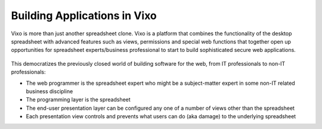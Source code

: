 =============================
Building Applications in Vixo
=============================

Vixo is more than just another spreadsheet clone. Vixo is a platform that combines the functionality of the desktop spreadsheet with advanced features such as views, permissions and special web functions that together open up opportunities for spreadsheet experts/business professional to start to build sophisticated  secure web applications.

 .. figure:: /images/building-applications-framework.png
   :scale: 100 %
   :alt: Vixo Application Framework

This democratizes the previously closed world of building software for the web, from IT professionals to non-IT professionals:

*	The web programmer is the spreadsheet expert who might be a subject-matter expert in some non-IT related business discipline
*	The programming layer is the spreadsheet
*	The end-user presentation layer can be configured any one of a number of views other than the spreadsheet
*	Each presentation view controls and prevents what users can do (aka damage) to the underlying spreadsheet

